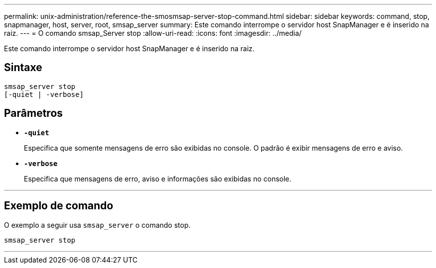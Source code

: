 ---
permalink: unix-administration/reference-the-smosmsap-server-stop-command.html 
sidebar: sidebar 
keywords: command, stop, snapmanager, host, server, root, smsap_server 
summary: Este comando interrompe o servidor host SnapManager e é inserido na raiz. 
---
= O comando smsap_Server stop
:allow-uri-read: 
:icons: font
:imagesdir: ../media/


[role="lead"]
Este comando interrompe o servidor host SnapManager e é inserido na raiz.



== Sintaxe

[listing]
----
smsap_server stop
[-quiet | -verbose]
----


== Parâmetros

* `*-quiet*`
+
Especifica que somente mensagens de erro são exibidas no console. O padrão é exibir mensagens de erro e aviso.

* `*-verbose*`
+
Especifica que mensagens de erro, aviso e informações são exibidas no console.



'''


== Exemplo de comando

O exemplo a seguir usa `smsap_server` o comando stop.

[listing]
----
smsap_server stop
----
'''